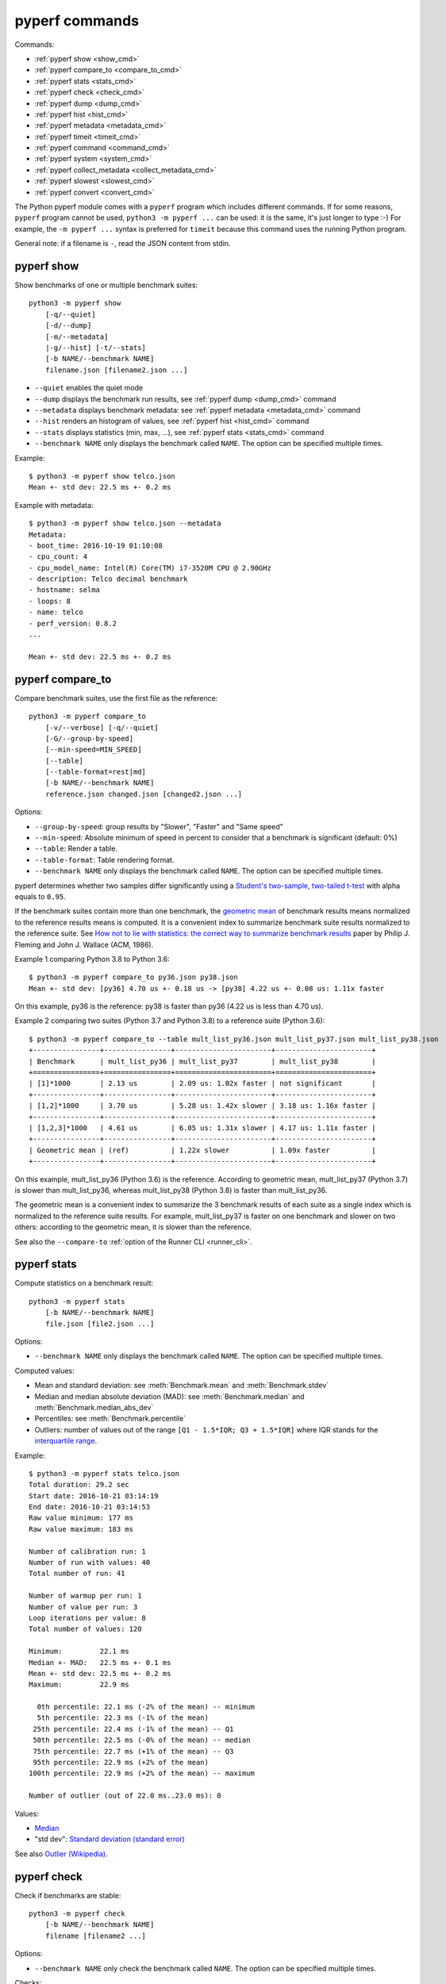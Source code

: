 pyperf commands
===============

Commands:

* :ref:`pyperf show <show_cmd>`
* :ref:`pyperf compare_to <compare_to_cmd>`
* :ref:`pyperf stats <stats_cmd>`
* :ref:`pyperf check <check_cmd>`
* :ref:`pyperf dump <dump_cmd>`
* :ref:`pyperf hist <hist_cmd>`
* :ref:`pyperf metadata <metadata_cmd>`
* :ref:`pyperf timeit <timeit_cmd>`
* :ref:`pyperf command <command_cmd>`
* :ref:`pyperf system <system_cmd>`
* :ref:`pyperf collect_metadata <collect_metadata_cmd>`
* :ref:`pyperf slowest <slowest_cmd>`
* :ref:`pyperf convert <convert_cmd>`


The Python pyperf module comes with a ``pyperf`` program which includes different
commands. If for some reasons, ``pyperf`` program cannot be used, ``python3 -m
pyperf ...`` can be used: it is the same, it's just longer to type :-) For
example, the ``-m pyperf ...`` syntax is preferred for ``timeit`` because this
command uses the running Python program.

General note: if a filename is ``-``, read the JSON content from stdin.

.. _show_cmd:

pyperf show
-----------

Show benchmarks of one or multiple benchmark suites::

    python3 -m pyperf show
        [-q/--quiet]
        [-d/--dump]
        [-m/--metadata]
        |-g/--hist] [-t/--stats]
        [-b NAME/--benchmark NAME]
        filename.json [filename2.json ...]

* ``--quiet`` enables the quiet mode
* ``--dump`` displays the benchmark run results,
  see :ref:`pyperf dump <dump_cmd>` command
* ``--metadata`` displays benchmark metadata: see :ref:`pyperf metadata
  <metadata_cmd>` command
* ``--hist`` renders an histogram of values, see :ref:`pyperf hist <hist_cmd>`
  command
* ``--stats`` displays statistics (min, max, ...), see :ref:`pyperf stats
  <stats_cmd>` command
* ``--benchmark NAME`` only displays the benchmark called ``NAME``. The option
  can be specified multiple times.

.. versionchanged:: 1.2
   The ``--benchmark`` option can now be specified multiple times.

.. _show_cmd_metadata:

Example::

    $ python3 -m pyperf show telco.json
    Mean +- std dev: 22.5 ms +- 0.2 ms

Example with metadata::

    $ python3 -m pyperf show telco.json --metadata
    Metadata:
    - boot_time: 2016-10-19 01:10:08
    - cpu_count: 4
    - cpu_model_name: Intel(R) Core(TM) i7-3520M CPU @ 2.90GHz
    - description: Telco decimal benchmark
    - hostname: selma
    - loops: 8
    - name: telco
    - perf_version: 0.8.2
    ...

    Mean +- std dev: 22.5 ms +- 0.2 ms


.. _compare_to_cmd:

pyperf compare_to
-----------------

Compare benchmark suites, use the first file as the reference::

    python3 -m pyperf compare_to
        [-v/--verbose] [-q/--quiet]
        [-G/--group-by-speed]
        [--min-speed=MIN_SPEED]
        [--table]
        [--table-format=rest|md]
        [-b NAME/--benchmark NAME]
        reference.json changed.json [changed2.json ...]

Options:

* ``--group-by-speed``: group results by "Slower", "Faster" and "Same speed"
* ``--min-speed``: Absolute minimum of speed in percent to consider that a
  benchmark is significant (default: 0%)
* ``--table``: Render a table.
* ``--table-format``: Table rendering format.
* ``--benchmark NAME`` only displays the benchmark called ``NAME``. The option
  can be specified multiple times.

.. versionchanged:: 1.2
   The ``--benchmark`` option can now be specified multiple times.

.. versionchnaged:: 2.3
   The ``--table-format`` option now can designate format between reST and markdown.

pyperf determines whether two samples differ significantly using a `Student's
two-sample, two-tailed t-test
<https://en.wikipedia.org/wiki/Student's_t-test>`_ with alpha equals to
``0.95``.

If the benchmark suites contain more than one benchmark, the `geometric mean
<https://en.wikipedia.org/wiki/Geometric_mean>`_ of benchmark results means
normalized to the reference results means is computed. It is a convenient index
to summarize benchmark suite results normalized to the reference suite. See
`How not to lie with statistics: the correct way to summarize benchmark results
<https://www.cse.unsw.edu.au/~cs9242/11/papers/Fleming_Wallace_86.pdf>`_ paper
by Philip J. Fleming and John J. Wallace (ACM, 1986).

Example 1 comparing Python 3.8 to Python 3.6::

    $ python3 -m pyperf compare_to py36.json py38.json
    Mean +- std dev: [py36] 4.70 us +- 0.18 us -> [py38] 4.22 us +- 0.08 us: 1.11x faster

On this example, py36 is the reference: py38 is faster than py36 (4.22 us is
less than 4.70 us).

Example 2 comparing two suites (Python 3.7 and Python 3.8) to a reference suite
(Python 3.6)::

    $ python3 -m pyperf compare_to --table mult_list_py36.json mult_list_py37.json mult_list_py38.json
    +----------------+----------------+-----------------------+-----------------------+
    | Benchmark      | mult_list_py36 | mult_list_py37        | mult_list_py38        |
    +================+================+=======================+=======================+
    | [1]*1000       | 2.13 us        | 2.09 us: 1.02x faster | not significant       |
    +----------------+----------------+-----------------------+-----------------------+
    | [1,2]*1000     | 3.70 us        | 5.28 us: 1.42x slower | 3.18 us: 1.16x faster |
    +----------------+----------------+-----------------------+-----------------------+
    | [1,2,3]*1000   | 4.61 us        | 6.05 us: 1.31x slower | 4.17 us: 1.11x faster |
    +----------------+----------------+-----------------------+-----------------------+
    | Geometric mean | (ref)          | 1.22x slower          | 1.09x faster          |
    +----------------+----------------+-----------------------+-----------------------+

On this example, mult_list_py36 (Python 3.6) is the reference. According to
geometric mean, mult_list_py37 (Python 3.7) is slower than
mult_list_py36, whereas mult_list_py38 (Python 3.8) is faster than
mult_list_py36.

The geometric mean is a convenient index to summarize the 3 benchmark results
of each suite as a single index which is normalized to the reference suite
results. For example, mult_list_py37 is faster on one benchmark and slower on
two others: according to the geometric mean, it is slower than the reference.

See also the ``--compare-to`` :ref:`option of the Runner CLI <runner_cli>`.


.. _stats_cmd:

pyperf stats
------------

Compute statistics on a benchmark result::

    python3 -m pyperf stats
        [-b NAME/--benchmark NAME]
        file.json [file2.json ...]

Options:

* ``--benchmark NAME`` only displays the benchmark called ``NAME``. The option
  can be specified multiple times.

.. versionchanged:: 1.2
   Count the number of outlier values. The ``--benchmark`` option can now be
   specified multiple times.

Computed values:

* Mean and standard deviation: see :meth:`Benchmark.mean`
  and :meth:`Benchmark.stdev`
* Median and median absolute deviation (MAD): see :meth:`Benchmark.median` and
  :meth:`Benchmark.median_abs_dev`
* Percentiles: see :meth:`Benchmark.percentile`
* Outliers: number of values out of the range ``[Q1 - 1.5*IQR; Q3 + 1.5*IQR]``
  where IQR stands for the `interquartile range
  <https://en.wikipedia.org/wiki/Interquartile_range>`_.

Example::

    $ python3 -m pyperf stats telco.json
    Total duration: 29.2 sec
    Start date: 2016-10-21 03:14:19
    End date: 2016-10-21 03:14:53
    Raw value minimum: 177 ms
    Raw value maximum: 183 ms

    Number of calibration run: 1
    Number of run with values: 40
    Total number of run: 41

    Number of warmup per run: 1
    Number of value per run: 3
    Loop iterations per value: 8
    Total number of values: 120

    Minimum:         22.1 ms
    Median +- MAD:   22.5 ms +- 0.1 ms
    Mean +- std dev: 22.5 ms +- 0.2 ms
    Maximum:         22.9 ms

      0th percentile: 22.1 ms (-2% of the mean) -- minimum
      5th percentile: 22.3 ms (-1% of the mean)
     25th percentile: 22.4 ms (-1% of the mean) -- Q1
     50th percentile: 22.5 ms (-0% of the mean) -- median
     75th percentile: 22.7 ms (+1% of the mean) -- Q3
     95th percentile: 22.9 ms (+2% of the mean)
    100th percentile: 22.9 ms (+2% of the mean) -- maximum

    Number of outlier (out of 22.0 ms..23.0 ms): 0

Values:

* `Median <https://en.wikipedia.org/wiki/Median>`_
* "std dev": `Standard deviation (standard error)
  <https://en.wikipedia.org/wiki/Standard_error>`_

See also `Outlier (Wikipedia) <https://en.wikipedia.org/wiki/Outlier>`_.


.. _check_cmd:

pyperf check
------------

Check if benchmarks are stable::

    python3 -m pyperf check
        [-b NAME/--benchmark NAME]
        filename [filename2 ...]

Options:

* ``--benchmark NAME`` only check the benchmark called ``NAME``. The option
  can be specified multiple times.

.. versionchanged:: 1.2
   The ``--benchmark`` option can now be specified multiple times.

Checks:

* Warn if the standard deviation is greater than 10% of the mean
* Warn if the minimum or the maximum is 50% smaller or greater than the mean
* Warn if the shortest raw value took less than 1 millisecond
* Warn if ``nohz_full`` Linux kernel option and the Linux ``intel_pstate`` CPU
  driver if found in the ``cpu_config`` metadata

Example of a stable benchmark::

    $ python3 -m pyperf check telco.json
    The benchmark seem to be stable

Example of an unstable benchmark::

    $ python3 -m pyperf timeit -l1 -p3 '"abc".strip()' -o timeit_strip.json -q
    Mean +- std dev: 750 ns +- 89 ns

    $ python3 -m pyperf check timeit_strip.json
    WARNING: the benchmark result may be unstable
    * the standard deviation (89.4 ns) is 12% of the mean (750 ns)
    * the shortest raw value is only 636 ns

    Try to rerun the benchmark with more runs, values and/or loops.
    Run 'python3 -m pyperf system tune' command to reduce the system jitter.
    Use pyperf stats, pyperf dump and pyperf hist to analyze results.
    Use --quiet option to hide these warnings.


.. _dump_cmd:

pyperf dump
-----------

Display the benchmark run results::

    python3 -m pyperf dump
        [-q/--quiet]
        [-v/--verbose]
        [--raw]
        [-b NAME/--benchmark NAME]
        file.json [file2.json ...]

Options:

* ``--quiet`` enables the quiet mode: hide warmup values
* ``--verbose`` enables the verbose mode: show run metadata
* ``--raw`` displays raw values rather than values
* ``--benchmark NAME`` only displays the benchmark called ``NAME``. The option
  can be specified multiple times.

.. versionchanged:: 1.2
   The ``--benchmark`` option can now be specified multiple times.

Example::

    $ python3 -m pyperf dump telco.json
    Run 1: calibrate the number of loops: 8
    - calibrate 1: 23.1 ms (loops: 1, raw: 23.1 ms)
    - calibrate 2: 22.5 ms (loops: 2, raw: 45.0 ms)
    - calibrate 3: 22.5 ms (loops: 4, raw: 89.9 ms)
    - calibrate 4: 22.4 ms (loops: 8, raw: 179 ms)
    Run 2: 1 warmup, 3 values, 8 loops
    - warmup 1: 22.5 ms
    - value 1: 22.8 ms
    - value 2: 22.5 ms
    - value 3: 22.6 ms
    (...)
    Run 41: 1 warmup, 3 values, 8 loops
    - warmup 1: 22.5 ms
    - value 1: 22.6 ms
    - value 2: 22.4 ms
    - value 3: 22.4 ms

Example in verbose mode::

    $ python3 -m pyperf dump telco.json -v
    Metadata:
      cpu_affinity: 2-3
      cpu_config: 2-3=driver:intel_pstate, intel_pstate:turbo, governor:performance, isolated; idle:intel_idle
      cpu_count: 4
      cpu_model_name: Intel(R) Core(TM) i7-3520M CPU @ 2.90GHz
      hostname: selma
      loops: 8
      name: telco
      perf_version: 0.8.2
      ...

    Run 1: calibrate the number of loops
    - calibrate 1: 23.1 ms (loops: 1, raw: 23.1 ms)
    - calibrate 2: 22.5 ms (loops: 2, raw: 45.0 ms)
    - calibrate 3: 22.5 ms (loops: 4, raw: 89.9 ms)
    - calibrate 4: 22.4 ms (loops: 8, raw: 179 ms)
    - Metadata:
      cpu_freq: 2=3596 MHz, 3=1352 MHz
      cpu_temp: coretemp:Physical id 0=67 C, coretemp:Core 0=51 C, coretemp:Core 1=67 C
      date: 2016-10-21 03:14:19.670631
      duration: 338 ms
      load_avg_1min: 0.29
      ...
    Run 2:
    - warmup 1: 22.5 ms
    - value 1: 22.8 ms
    - value 2: 22.5 ms
    - value 3: 22.6 ms
    - Metadata:
      cpu_freq: 2=3596 MHz, 3=2998 MHz
      cpu_temp: coretemp:Physical id 0=67 C, coretemp:Core 0=51 C, coretemp:Core 1=67 C
      date: 2016-10-21 03:14:20.496710
      duration: 723 ms
      load_avg_1min: 0.29
      ...
    ...


.. _hist_cmd:

pyperf hist
-----------

Render an histogram in text mode::

    python3 -m pyperf hist
        [-n BINS/--bins=BINS] [--extend]
        [-b NAME/--benchmark NAME]
        filename.json [filename2.json ...]

* ``--bins`` is the number of histogram bars. By default, it renders up to 25
  bars, or less depending on the terminal size.
* ``--extend``: don't limit to 80 columns x 25 lines but fill the whole
  terminal if it is wider.
* ``--benchmark NAME`` only displays the benchmark called ``NAME``. The option
  can be specified multiple times.

.. versionchanged:: 1.2
   The ``--benchmark`` option can now be specified multiple times.

If multiple files are used, the histogram is normalized on the minimum and
maximum of all files to be able to easily compare them.

Example::

    $ python3 -m pyperf hist telco.json
    26.4 ms:  1 ##
    26.4 ms:  1 ##
    26.4 ms:  2 #####
    26.5 ms:  1 ##
    26.5 ms:  1 ##
    26.5 ms:  4 #########
    26.6 ms:  8 ###################
    26.6 ms:  6 ##############
    26.7 ms: 11 ##########################
    26.7 ms: 13 ##############################
    26.7 ms: 18 ##########################################
    26.8 ms: 21 #################################################
    26.8 ms: 34 ###############################################################################
    26.8 ms: 26 ############################################################
    26.9 ms: 11 ##########################
    26.9 ms: 14 #################################
    27.0 ms: 17 ########################################
    27.0 ms: 14 #################################
    27.0 ms: 10 #######################
    27.1 ms: 10 #######################
    27.1 ms:  7 ################
    27.1 ms: 12 ############################
    27.2 ms:  5 ############
    27.2 ms:  2 #####
    27.3 ms:  0 |
    27.3 ms:  1 ##

See `Gaussian function <https://en.wikipedia.org/wiki/Gaussian_function>`_ and
`Probability density function (PDF)
<https://en.wikipedia.org/wiki/Probability_density_function>`_.


.. _metadata_cmd:

pyperf metadata
---------------

Display metadata of benchmark files::

    python3 -m pyperf metadata
        [-b NAME/--benchmark NAME]
        filename [filename2 ...]

Options:

* ``--benchmark NAME`` only displays the benchmark called ``NAME``. The option
  can be specified multiple times.

.. versionchanged:: 1.2
   The ``--benchmark`` option can now be specified multiple times.

Example::

    $ python3 -m pyperf metadata telco.json
    Metadata:
    - aslr: Full randomization
    - boot_time: 2016-10-19 01:10:08
    - cpu_affinity: 2-3
    - cpu_config: 2-3=driver:intel_pstate, intel_pstate:turbo, governor:performance, isolated; idle:intel_idle
    - cpu_count: 4
    - cpu_model_name: Intel(R) Core(TM) i7-3520M CPU @ 2.90GHz
    - description: Telco decimal benchmark
    - hostname: selma
    - loops: 8
    - name: telco
    - perf_version: 0.8.2
    - performance_version: 0.3.3
    - platform: Linux-4.7.4-200.fc24.x86_64-x86_64-with-fedora-24-Twenty_Four
    - python_cflags: -Wno-unused-result -Wsign-compare -Wunreachable-code -DDYNAMIC_ANNOTATIONS_ENABLED=1 -DNDEBUG -O2 -g -pipe -Wall -Werror=format-security -Wp,-D_FORTIFY_SOURCE=2 -fexceptions -fstack-protector-strong --param=ssp-buffer-size=4 -grecord-gcc-switches -specs=/usr/lib/rpm/redhat/redhat-hardened-cc1 -m64 -mtune=generic -D_GNU_SOURCE -fPIC -fwrapv
    - python_executable: /home/haypo/prog/python/performance/venv/cpython3.5-68b776ee7e79/bin/python
    - python_implementation: cpython
    - python_version: 3.5.1 (64-bit)
    - timer: clock_gettime(CLOCK_MONOTONIC), resolution: 1.00 ns


.. _timeit_cmd:

pyperf timeit
-------------

Usage
^^^^^

``pyperf timeit`` usage::

    python3 -m pyperf timeit
        [options]
        [--name BENCHMARK_NAME]
        [--python PYTHON]
        [--compare-to REF_PYTHON]
        [--inner-loops INNER_LOOPS]
        [--duplicate DUPLICATE]
        [-s SETUP]
        [--teardown TEARDOWN]
        stmt [stmt ...]

Options:

* ``[options]``: see :ref:`Runner CLI <runner_cli>` for more options.
* ``stmt``: Python code executed in the benchmark.
  Multiple statements can be used.
* ``-s SETUP``, ``--setup SETUP``: statement run before the tested statement.
  The option can be specified multiple times.
* ``--teardown TEARDOWN``: statement run after the tested statement.
  The option can be specified multiple times.
* ``--name=BENCHMARK_NAME``: Benchmark name (default: ``timeit``).
* ``--inner-loops=INNER_LOOPS``: Number of inner loops per value. For example,
  the number of times that the code is copied manually multiple times to reduce
  the overhead of the outer loop.
* ``--compare-to=REF_PYTHON``: Run benchmark on the Python executable ``REF_PYTHON``,
  run benchmark on Python executable ``PYTHON``, and then compare
  ``REF_PYTHON`` result to ``PYTHON`` result.
* ``--duplicate=DUPLICATE``: Duplicate statements (``stmt`` statements, not
  ``SETUP``) to reduce the overhead of the outer loop and multiply
  inner loops by DUPLICATE (see ``--inner-loops`` option).

.. note::
   timeit ``-n`` (number) and ``-r`` (repeat) options become ``-l`` (loops) and
   ``-n`` (runs) in pyperf timeit.

Example::

    $ python3 -m pyperf timeit '" abc ".strip()' --duplicate=1024
    .........................
    Mean +- std dev: 104 ns +- 1 ns

Compare Python 3.8 to Python 3.6::

    $ python3.8 -m pyperf timeit '" abc ".strip()' --duplicate=1024 --compare-to=python3.6
    python3.6: ..................... 84.6 ns +- 4.4 ns
    python3.8: ..................... 104 ns +- 0 ns

    Mean +- std dev: [python3.6] 84.6 ns +- 4.4 ns -> [python3.8] 104 ns +- 0 ns: 1.23x slower (+23%)

.. versionchanged:: 1.6.0
   Add ``--teardown`` option.


timeit versus pyperf timeit
^^^^^^^^^^^^^^^^^^^^^^^^^^^

The timeit module of the Python standard library has multiple issues:

* It displays the minimum
* It only runs the benchmark 3 times using a single process (1 run, 3 values)
* It disables the garbage collector

pyperf timeit is more reliable and gives a result more representative of a real
use case:

* It displays the average and the standard deviation
* It runs the benchmark in multiple processes
* By default, it skips the first value in each process to warmup the benchmark
* It does not disable the garbage collector

If a benchmark is run using a single process, we get the performance for one
specific case, whereas many parameters are random:

* Since Python 3, the hash function is now randomized and so the number of
  hash collision in dictionaries is different in each process
* Linux uses address space layout randomization (ASLR) by default and so
  the performance of memory accesses is different in each process

See the :ref:`Minimum versus average and standard deviation <min>` section.


.. _command_cmd:

pyperf command
--------------

.. versionadded:: 1.1

Measure the wall clock time to run a command, similar to Unix ``time`` command.

If the ``resource.getrusage()`` function is available, measure also the maximum
RSS memory and stores it in ``command_max_rss`` metadata. In that case,
``--track-memory`` option can be used to use the RSS memory for benchmark
values.

Usage
^^^^^

``pyperf command`` usage::

    python3 -m pyperf command
        [options]
        [--name NAME]
        [--track-memory]
        program [arg1 arg2 ...]

Options:

* ``[options]``: see :ref:`Runner CLI <runner_cli>` for more options.
* ``--track-memory``: use the maximum RSS memory of the command instead of the
  time.
* ``--name=BENCHMARK_NAME``: Benchmark name (default: ``command``).
* ``program [arg1 arg2 ...]``: the tested command.

Example measuring Python 3.6 startup time::

    $ python3 -m pyperf command -- python3.6 -c pass
    .....................
    command: Mean +- std dev: 21.2 ms +- 3.2 ms


.. _system_cmd:

pyperf system
-------------

Get or set the system state for benchmarks::

    python3 -m pyperf system
        [--affinity=CPU_LIST]
        [{show,tune,reset}]

Commands:

* ``pyperf system show`` (or just ``pyperf system``) shows the current state
  of the system
* ``pyperf system tune`` tunes the system to run benchmarks
* ``pyperf system reset`` resets the system to the default state

Options:

* ``--affinity=CPU_LIST``: Specify CPU affinity. By default, use isolate CPUs.
  See :ref:`CPU pinning and CPU isolation <pin-cpu>`.

See :ref:`operations and checks of the pyperf system command <system_cmd_ops>`
and the :ref:`Tune the system for benchmarks <system>` section.


.. _collect_metadata_cmd:

pyperf collect_metadata
-----------------------

Collect metadata::

    python3 -m pyperf collect_metadata
        [--affinity=CPU_LIST]
        [-o FILENAME/--output FILENAME]

Options:

* ``--affinity=CPU_LIST``: Specify CPU affinity. By default, use isolate CPUs.
  See :ref:`CPU pinning and CPU isolation <pin-cpu>`.
* ``--output=FILENAME``: Save metadata as JSON into FILENAME.

Example::

    $ python3 -m pyperf collect_metadata
    Metadata:
    - aslr: Full randomization
    - cpu_config: 0-3=driver:intel_pstate, intel_pstate:turbo, governor:powersave
    - cpu_count: 4
    - cpu_freq: 0=2181 MHz, 1=2270 MHz, 2=2191 MHz, 3=2198 MHz
    - cpu_model_name:  Intel(R) Core(TM) i7-3520M CPU @ 2.90GHz
    - cpu_temp: coretemp:Physical id 0=51 C, coretemp:Core 0=50 C, coretemp:Core 1=51 C
    - date: 2016-07-18T22:57:06
    - hostname: selma
    - load_avg_1min: 0.02
    - perf_version: 0.8
    - platform: Linux-4.6.3-300.fc24.x86_64-x86_64-with-fedora-24-Twenty_Four
    - python_executable: /usr/bin/python3
    - python_implementation: cpython
    - python_version: 3.5.1 (64bit)
    - timer: clock_gettime(CLOCK_MONOTONIC), resolution: 1.00 ns


.. _slowest_cmd:

pyperf slowest
--------------

Display the 5 benchmarks which took the most time to be run. This command
should not be used to compare performances, but only to find "slow" benchmarks
which makes running benchmarks taking too long.

Options:

* ``-n``: Number of slow benchmarks to display (default: ``5``)

.. _convert_cmd:

pyperf convert
--------------

Convert or modify a benchmark suite::

    python3 -m pyperf convert
        [--include-benchmark=NAME]
        [--exclude-benchmark=NAME]
        [--include-runs=RUNS]
        [--indent]
        [--remove-warmups]
        [--add=FILE]
        [--extract-metadata=NAME]
        [--remove-all-metadata]
        [--update-metadata=METADATA]
        input_filename.json
        (-o output_filename.json/--output=output_filename.json
        | --stdout)

Operations:

* ``--include-benchmark=NAME`` only keeps the benchmark called ``NAME``.
  The option can be specified multiple times.
* ``--exclude-benchmark=NAME`` removes the benchmark called ``NAME``.
  The option can be specified multiple times.
* ``--include-runs=RUNS`` only keeps benchmark runs ``RUNS``. ``RUNS`` is a
  list of runs separated by commas, it can include a range using format
  ``first-last`` which includes ``first`` and ``last`` values. Example:
  ``1-3,7`` (1, 2, 3, 7).
* ``--remove-warmups``: remove warmup values
* ``--add=FILE``: Add benchmark runs of benchmark *FILE*
* ``--extract-metadata=NAME``: Use metadata *NAME* as the new run values
* ``--remove-all-metadata``: Remove all benchmarks metadata except ``name`` and
  ``unit``.
* ``--update-metadata=METADATA``: Update metadata: ``METADATA`` is a
  comma-separated list of ``KEY=VALUE``

Options:

* ``--indent``: Indent JSON (rather using compact JSON)
* ``--stdout`` writes the result encoded as JSON into stdout

.. versionchanged:: 1.2
   The ``--include-benchmark`` and ``--exclude-benchmark`` operations can now
   be specified multiple times.
